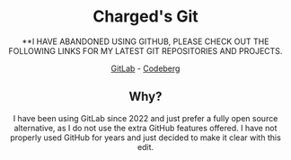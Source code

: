#+HTML:<div align=center><a href="https://gitlab.com/charged1/charged1/-/raw/main/logo.png"><img alt="Charged Logo" width="240" height="240" src="https://gitlab.com/charged1/charged1/-/raw/main/logo.png"></a>

* Charged's Git
**I HAVE ABANDONED USING GITHUB, PLEASE CHECK OUT THE FOLLOWING LINKS FOR MY LATEST GIT REPOSITORIES AND PROJECTS.

[[https://gitlab.com/charged1/][GitLab]] - [[https://codeberg.org/Charged][Codeberg]]

** Why?
I have been using GitLab since 2022 and just prefer a fully open source alternative, as I do not use the extra GitHub features offered.
I have not properly used GitHub for years and just decided to make it clear with this edit.
